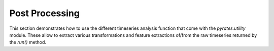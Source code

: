 
Post Processing
===============

This section demonstrates how to use the different timeseries analysis function that come with the `pyrates.utility` module. These allow to extract various transformations and feature extractions of/from the raw timeseries returned by the `run()` method. 
